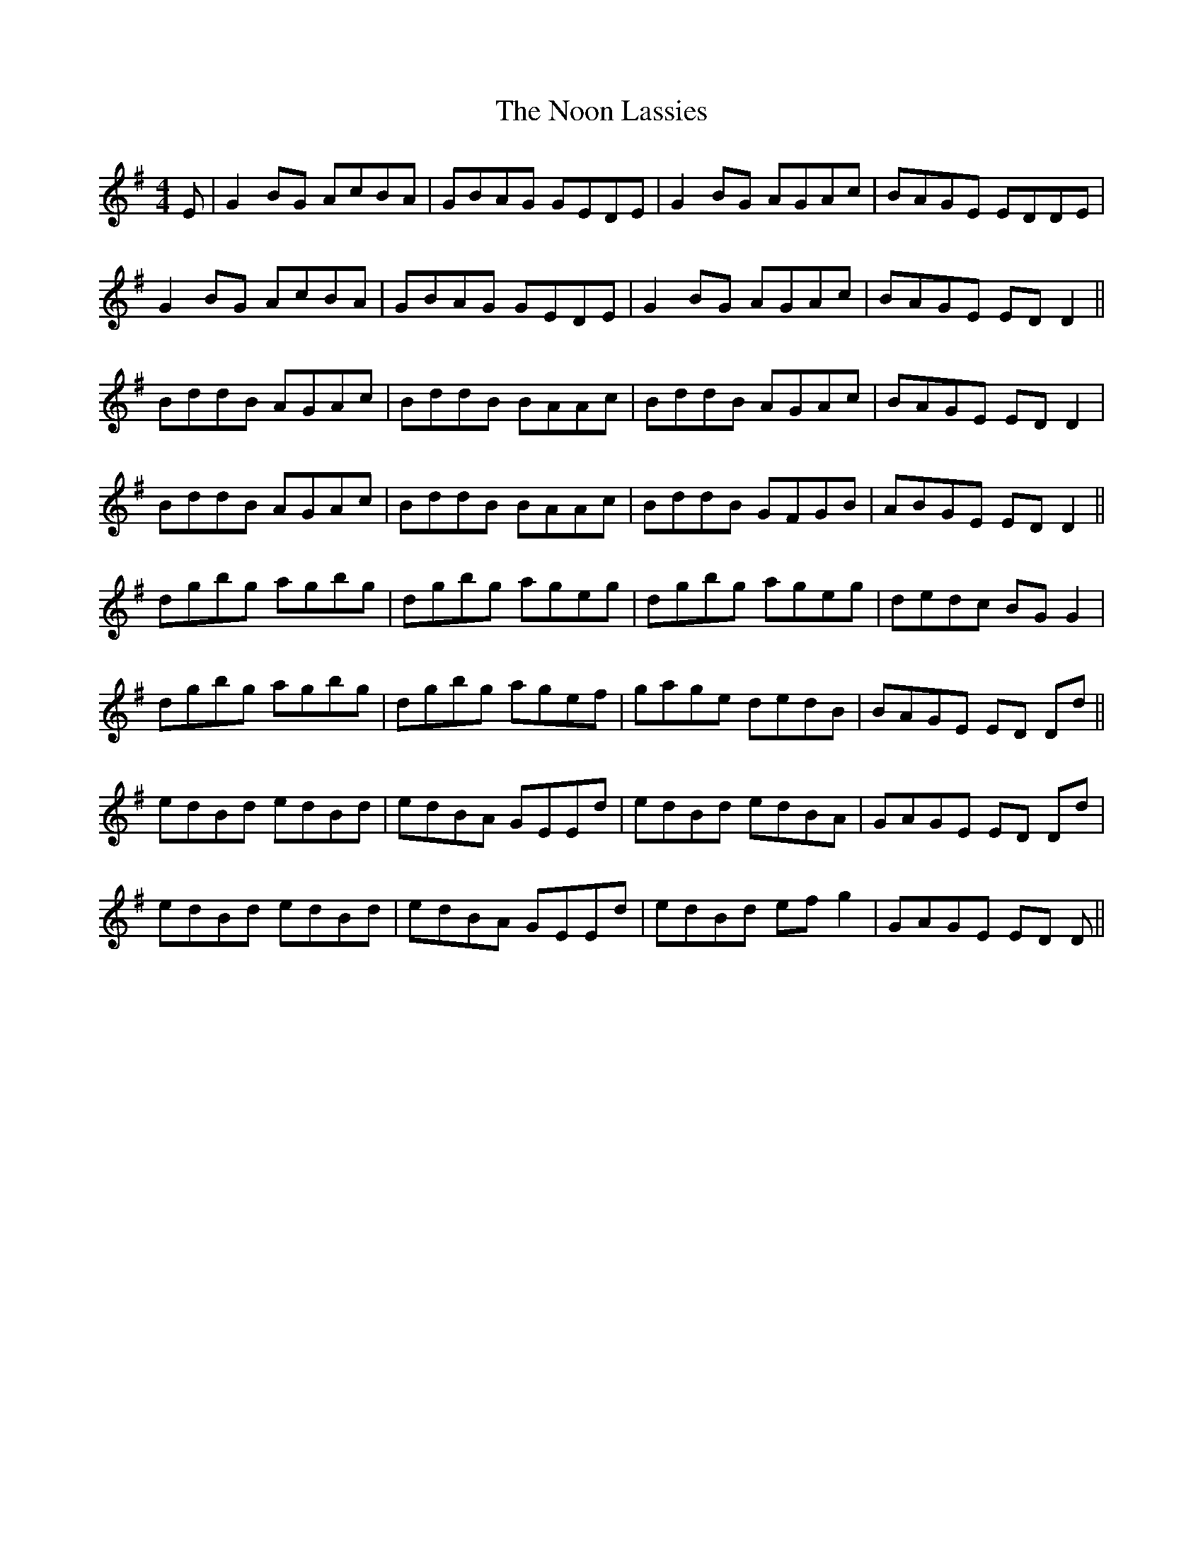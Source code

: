 X: 29572
T: Noon Lassies, The
R: reel
M: 4/4
K: Gmajor
E|G2 BG AcBA|GBAG GEDE|G2 BG AGAc|BAGE EDDE|
G2 BG AcBA|GBAG GEDE|G2 BG AGAc|BAGE ED D2||
BddB AGAc|BddB BAAc|BddB AGAc|BAGE ED D2|
BddB AGAc|BddB BAAc|BddB GFGB|ABGE ED D2||
dgbg agbg|dgbg ageg|dgbg ageg|dedc BG G2|
dgbg agbg|dgbg agef|gage dedB|BAGE ED Dd||
edBd edBd|edBA GEEd|edBd edBA|GAGE ED Dd|
edBd edBd|edBA GEEd|edBd ef g2|GAGE ED D||

